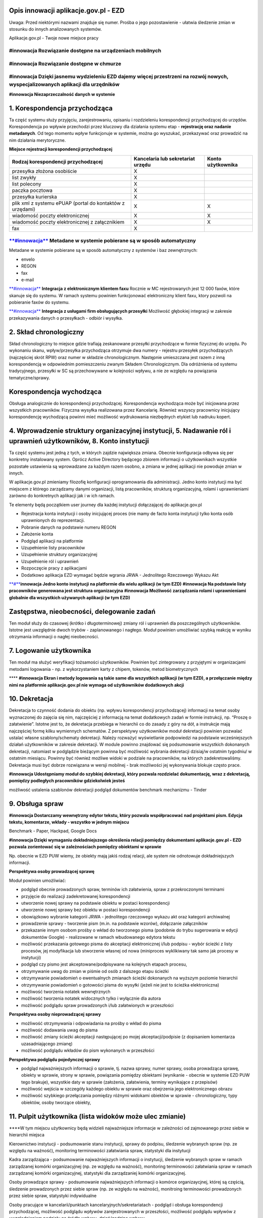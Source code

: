 Opis innowacji aplikacje.gov.pl - EZD
=====================================

Uwaga: Przed niektórymi nazwami znajduje się numer. Prośba o jego
pozostawienie - ułatwia śledzenie zmian w stosunku do innych
analizowanych systemów.

Aplikacje.gov.pl - Twoje nowe miejsce pracy

**#innowacja Rozwiązanie dostępne na urządzeniach mobilnych**
~~~~~~~~~~~~~~~~~~~~~~~~~~~~~~~~~~~~~~~~~~~~~~~~~~~~~~~~~~~~~

**#innowacja Rozwiązanie dostępne w chmurze**
~~~~~~~~~~~~~~~~~~~~~~~~~~~~~~~~~~~~~~~~~~~~~

**#innowacja Dzięki jasnemu wydzieleniu EZD dajemy więcej przestrzeni na rozwój nowych, wyspecjalizowanych aplikacji dla urzędników**
~~~~~~~~~~~~~~~~~~~~~~~~~~~~~~~~~~~~~~~~~~~~~~~~~~~~~~~~~~~~~~~~~~~~~~~~~~~~~~~~~~~~~~~~~~~~~~~~~~~~~~~~~~~~~~~~~~~~~~~~~~~~~~~~~~~~~

**#innowacja Niezaprzeczalność danych w systemie**

**1. Korespondencja przychodząca**
==================================

Ta część systemu służy przyjęciu, zarejestrowaniu, opisaniu i
rozdzieleniu korespondencji przychodzącej do urzędów. Korespondencja po
wpływie przechodzi przez kluczowy dla działania systemu etap -
**rejestrację oraz nadanie metadanych**. Od tego momentu wpływ
funkcjonuje w systemie, można go wyszukać, przekazywać oraz prowadzić na
nim działania merytoryczne.

**Miejsce rejestracji korespondencji przychodzącej**

+---------------------------------------+------------------------+-------------+
| Rodzaj korespondencji przychodzącej   | Kancelaria lub         | Konto       |
|                                       | sekretariat urzędu     | użytkownika |
+=======================================+========================+=============+
| przesyłka złożona osobiście           | X                      |             |
+---------------------------------------+------------------------+-------------+
| list zwykły                           | X                      |             |
+---------------------------------------+------------------------+-------------+
| list polecony                         | X                      |             |
+---------------------------------------+------------------------+-------------+
| paczka pocztowa                       | X                      |             |
+---------------------------------------+------------------------+-------------+
| przesyłka kurierska                   | X                      |             |
+---------------------------------------+------------------------+-------------+
| plik xml z systemu ePUAP (portal do   | X                      | X           |
| kontaktów z urzędami)                 |                        |             |
+---------------------------------------+------------------------+-------------+
| wiadomość poczty elektronicznej       | X                      | X           |
+---------------------------------------+------------------------+-------------+
| wiadomość poczty elektronicznej z     | X                      | X           |
| załącznikiem                          |                        |             |
+---------------------------------------+------------------------+-------------+
| fax                                   | X                      |             |
+---------------------------------------+------------------------+-------------+

`**#innowacja** <https://laboratoriumee.hackpad.com/ep/search/?q=%23innowacja&via=MLQHmZI3w8y>`__ **Metadane w systemie pobierane są w sposób automatyczny**
~~~~~~~~~~~~~~~~~~~~~~~~~~~~~~~~~~~~~~~~~~~~~~~~~~~~~~~~~~~~~~~~~~~~~~~~~~~~~~~~~~~~~~~~~~~~~~~~~~~~~~~~~~~~~~~~~~~~~~~~~~~~~~~~~~~~~~~~~~~~~~~~~~~~~~~~~~~~

Metadane w systemie pobierane są w sposób automatyczny z systemów i baz
zewnętrznych:

-  envelo
-  REGON
-  fax
-  e-mail

`**#innowacja** <https://laboratoriumee.hackpad.com/ep/search/?q=%23innowacja&via=MLQHmZI3w8y>`__
**Integracja z elektronicznym klientem faxu** Rocznie w MC
rejestrowanych jest 12 000 faxów, które skanuje się do systemu. W ramach
systemu powinien funkcjonować elektroniczny klient faxu, ktory pozwoli
na pobieranie faxów do systemu.

`**#innowacja** <https://laboratoriumee.hackpad.com/ep/search/?q=%23innowacja&via=MLQHmZI3w8y>`__
**Integracja z usługami firm obsługujących przesyłki** Możliwość
głębokiej integracji w zakresie przekazywania danych o przesyłkach -
odbiór i wysyłka.

**2. Skład chronologiczny**
===========================

Skład chronologiczny to miejsce gdzie trafiają zeskanowane przesyłki
przychodzące w formie fizycznej do urzędu. Po wykonaniu skanu,
wpływ/przesyłka przychodząca otrzymuje dwa numery - rejestru przesyłek
przychodzących (najczęściej skrót RPW) oraz numer w składzie
chronologicznym. Następnie umieszczana jest razem z inną korespondencją
w odpowiednim pomieszczeniu zwanym Składem Chronologicznym. Dla
odróżnienia od systemu tradycyjnego, przesyłki w SC są przechowywane w
kolejności wpływu, a nie ze względu na powiązania tematyczne/sprawy.

**Korespondencja wychodząca**
=============================

Obsługa analogicznie do korespondencji przychodzącej. Korespondencja
wychodząca może być inicjowana przez wszystkich pracowników. Fizyczna
wysyłka realizowana przez Kancelarię. Również wszyscy pracownicy
inicjujący korespondencję wychodzącą powinni mieć możliwość wydrukowania
niezbędnych etykiet lub nadruku kopert.

**4. Wprowadzenie struktury organizacyjnej instytucji, 5. Nadawanie ról i uprawnień użytkowników, 8. Konto instytucji**
=======================================================================================================================

Ta część systemu jest jedną z tych, w których zajdzie największa zmiana.
Obecnie konfiguracja odbywa się per konkretny instalowany system. Oprócz
Active Directory będącego zbiorem informacji o użytkownikach wszystkie
pozostałe ustawienia są wprowadzane za każdym razem osobno, a zmiana w
jednej aplikacji nie powoduje zmian w innych.

W aplikacje.gov.pl zmieniamy filozofię konfiguracji oprogramowania dla
administracji. Jedno konto instytucji ma być miejscem z którego
zarządzamy danymi organizacji, listą pracowników, strukturą
organizacyjną, rolami i uprawnieniami zarówno do konkretnych aplikacji
jak i w ich ramach.

Te elementy będą początkiem user journey dla każdej instytucji
dołączającej do aplikacje.gov.pl

-  Rejestracja konta instytucji i osoby inicjującej proces (nie mamy de
   facto konta instytucji tylko konta osób uprawnionych do
   reprezentacji.
-  Pobranie danych na podstawie numeru REGON
-  Założenie konta
-  Podgląd aplikacji na platformie
-  Uzupełnienie listy pracowników
-  Uzupełnienie struktury organizacyjnej
-  Uzupełnienie ról i uprawnień
-  Rozpoczęcie pracy z aplikacjami
-  Dodatkowo aplikacja EZD wymagać będzie wgrania JRWA - Jednolitego
   Rzeczowego Wykazu Akt

`**#** <https://laboratoriumee.hackpad.com/ep/search/?q=%23Innowacja&via=MLQHmZI3w8y>`__\ **innowacja
Jedno konto instytucji na platformie dla wielu aplikacji (w tym EZD)**
**#innowacja Na podstawie listy pracowników generowana jest struktura
organizacyjna** **#innowacja Możliwość zarządzania rolami i
uprawnieniami globalnie dla wszystkich używanych aplikacji (w tym EZD)**

**Zastępstwa, nieobecności, delegowanie zadań**
===============================================

Ten moduł służy do czasowej (krótko i długoterminowej) zmiany ról i
uprawnień dla poszczególnych użytkowników. Istotne jest uwzględnie dwoch
trybów - zaplanowanego i nagłego. Moduł powinien umożliwiać szybką
reakcję w wyniku otrzymania informacji o nagłej nieobecności.

**7. Logowanie użytkownika**
============================

Ten moduł ma służyć weryfikacji tożsamości użytkowników. Powinien być
zintegrowany z przyjętymi w organizacjami metodami logowania - np. z
wykorzystaniem karty z chipem, tokenów, metod biometrycznych

\*\*\*\* **#innowacja Ekran i metody logowania są takie same dla
wszystkich aplikacji (w tym EZD), a przełączanie między nimi na
platformie aplikacje.gov.pl nie wymaga od użytkowników dodatkowych
akcji**

**10. Dekretacja**
==================

Dekretacja to czynność dodania do obiektu (np. wpływu korespondencji
przychodzącej) informacji na temat osoby wyznaczonej do zajęcia się nim,
najczęściej z informacją na temat dodatkowych zadań w formie instrukcji,
np. “Proszę o załatwienie”. Istotne jest to, że dekretacja przebiega w
hierarchii co do zasady z góry na dół, a instrukcje mają najczęściej
formę kilku wymiennych schematów. Z perspektywy użytkowników moduł
dekretacji powinien pozwalać ustalać własne szablony/schematy
dekretacji. Należy rozważyć wyświetlanie podpowiedzi na podstawie
wcześniejszych działań użytkowników w zakresie dekretacji. W module
powinno znajdować się podsumowanie wszystkich dokonanych dekretacji,
natomiast w podglądzie bieżącym powinna być możliwość wybrania
dekretacji dzisiaj/w ostatnim tygodniu/ w ostatnim miesiącu. Powinny być
również możliwe widoki w podziale na pracowników, na których
zadekretowaliśmy. Dekretacja musi być dobrze rozwiązana w wersji
mobilnej - brak możliwości jej wykonywania blokuje często prace.

**#innowacja Udostępniamy moduł do szybkiej dekretacji, który pozwala
rozdzielać dokumentację, wraz z dekretacją, pomiędzy podległych
pracowników gdziekolwiek jesteś**

możliwość ustalenia szablonów dekretacji podgląd dokumentów benchmark
mechanizmu - Tinder

**9. Obsługa spraw**
====================

**#innowacja Dostarczamy wewnętrzny edytor tekstu, który pozwala
współpracować nad projektami pism. Edycja tekstu, komentarze, wkłady -
wszystko w jednym miejscu**

Benchmark - Paper, Hackpad, Google Docs

**#innowacja Dzięki wymaganiu dokładniejszego określenia relacji
pomiędzy dokumentami aplikacje.gov.pl - EZD pozwala zorientować się w
zależnościach pomiędzy obiektami w sprawie**

Np. obecnie w EZD PUW wiemy, że obiekty mają jakiś rodzaj relacji, ale
system nie odnotowuje dokładniejszych informacji.

**Perspektywa osoby prowadzącej sprawę**

Moduł powinien umożliwiać:

-  podgląd obecnie prowadzonych spraw, terminów ich załatwienia, spraw z
   przekroczonymi terminami
-  przyjęcie do realizacji zadekretowanej korespondencji
-  utworzenie nowej sprawy na podstawie obiektu w postaci korespondencji
-  utworzenie nowej sprawy bez obiektu w postaci korespondencji
-  obowiązkowo wybranie kategorii JRWA - jednolitego rzeczowego wykazu
   akt oraz kategorii archiwalnej
-  prowadzenie sprawy - tworzenie pism (m.in. na podstawie wzorów),
   dołączanie załączników
-  przekazanie innym osobom prośby o wkład do tworzonego pisma (podobnie
   do trybu sugerowania w edycji dokumentów Google) - realizowane w
   ramach wbudowanego edytora tekstu
-  możliwość przekazania gotowego pisma do akceptacji elektronicznej
   i/lub podpisu - wybór ścieżki z listy procesów, jej modyfikacja lub
   stworzenie własnej od nowa (miniproces wyklikiwany tak samo jak
   procesy w instytucji)
-  podgląd czy pismo jest akceptowane/podpisywane na kolejnych etapach
   procesu,
-  otrzymywanie uwag do zmian w piśmie od osób z dalszego etapu ścieżki
-  otrzymywanie powiadomień o ewentualnych zmianach ścieżki dokonanych
   na wyższym poziomie hierarchii
-  otrzymywanie powiadomień o gotowości pisma do wysyłki (jeżeli nie
   jest to ścieżka elektroniczna)
-  możliwość tworzenia notatek wewnętrznych
-  możliwość tworzenia notatek widocznych tylko i wyłącznie dla autora
-  możliwość podglądu spraw prowadzonych i/lub załatwionych w
   przeszłości

**Perspektywa osoby nieprowadzącej sprawy**

-  możliwość otrzymywania i odpowiadania na prośby o wkład do pisma
-  możliwość dodawania uwag do pisma
-  możliwość zmiany ścieżki akceptacji następującej po mojej
   akceptacji/podpisie (z dopisaniem komentarza uzasadniającego zmianę)
-  możliwość podglądu wkładów do pism wykonanych w przeszłości

**Perspektywa podglądu pojedynczej sprawy**

-  podgląd najważniejszych informacji o sprawie, tj. nazwa sprawy, numer
   sprawy, osoba prowadząca sprawę, obiekty w sprawie, strony w sprawie,
   powiązania pomiędzy obiektami (wynikanie - obecnie w systemie EZD PUW
   tego brakuje), wszystkie daty w sprawie (założenia, załatwienia,
   terminy wynikające z przepisów)
-  możliwość wejścia w szczegóły każdego obiektu w sprawie oraz
   obejrzenia jego elektronicznego obrazu
-  możliwość szybkiego przełączania pomiędzy różnymi widokami obiektów w
   sprawie - chronologiczny, typy obiektów, osoby tworzące obiekty,

**11. Pulpit użytkownika (lista widoków może ulec zmianie)**
============================================================

\*\*\*\*W tym miejscu użytkownicy będą widzieli najważniejsze informacje
w zależności od zajmowanego przez siebie w hierarchii miejsca

Kierownictwo instytucji - podsumowanie stanu instytucji, sprawy do
podpisu, śledzenie wybranych spraw (np. ze względu na ważność),
monitoring terminowości załatwiania spraw, statystyki dla instytucji

Kadra zarządzająca - podsumowanie najważniejszych informacji o
instytucji, śledzenie wybranych spraw w ramach zarządzanej komórki
organizacyjnej (np. ze względu na ważność), monitoring terminowości
załatwiania spraw w ramach zarządzanej komórki organizacyjnej,
statystyki dla zarządzaniej komórki organizacyjnej.

Osoby prowadzące sprawy - podsumowanie najważniejszych informacji o
komórce organizaycjnej, której są częścią, śledzenie prowadzonych przez
siebie spraw (np. ze względu na ważnośc), monitroing terminowości
prowadzonych przez siebie spraw, statystyki indywidualne

Osoby pracujące w kancelarii/punktach kancelaryjnych/sekretariatach -
podgląd i obsługa korespondencji przychodzącej, możliwość podglądu
wpływów zarejestrowanych w przeszłości, możliwość podglądu wpływów z
uwzględnieniem podziału na źródła wpływu, dzień/godzinę wpływu

Osoby pracujące w Archiwum Zakładowym - zgodnie z opisem modułu

**12. Pulpit instytucji**
=========================

Zbiorowy widok stanu instytucji - wyciąg ogólny ze statystyk dotyczących
liczby załatwianych spraw, terminowości instytucji, liczby prowadzonych
spraw per komórka organizacyjna (ranking)

**14. Statystyki**
==================

Moduł zbierający statystyki z systemu w sposób automatyczny. Zarządzanie
w ramach modułu powinno dawać możliwość edycji źródeł informacji do
zestawień statytstycznych. Oprócz tego modul statystyk powinien dawać
możliwość generowania dowolnych zestawień/raportów oraz ich
eksportowania. Uprawnienia do podglądu statystyk powinny być określane w
module ról i uprawnień.

**15. Rejestry podstawowe (skonfigurowane), 16. Rejestry - generowanie**
========================================================================

W tym miejscu systemu powinniśmy mieć możliwość zarządzania prowadzonymi
w instytucji rejestrami. Rejestry powinny dzielić się na dynamiczne i
statyczne. Tak jak w przypadku statytystyk, uprawnienia do podglądu i
zmiany rejestrów powinny być określane w module ról i uprawnień.

W przypadku rejestrów dynamicznych, czyli samogenerujących się na
podstawie danych systemowych, powinniśmy mieć możliwość określenia zasad
kiedy i jakie dane zyskują formę wpisu do rejestru.

W przypadku rejestrów statycznych, czyli powstających w wyniku dokonania
wpisu przez uprawnioną osobę, powinniśmy mieć możliwość określenia pól
wchodzących w skład wpisu rejestrowego.

**17. Obsługa skarg i wniosków**
================================

Obsługa skarg i wniosków to szczególna odmiana procesu prowadzonego w
ramach obsługi spraw. Jako osobny moduł powinna wyświetlać się jedynie
osobom zaangażowanym w jego obsłużenie. Zasadnicze różnice to:

-  wskazanie osób w instytucji wyznaczonych do załatwianie skarg i
   wniosków - to do nich będzie wpływać korespondencja i to tylko one
   powinny mieć do niej dostęp + osoba kierującą instytucją
-  skarga i wniosek będą osobnym typem procesu uruchamianego w systemie,
   którego zasady można określać w module 24. Procesowość.

**18. Archiwum Zakładowe**
==========================

\*\*\*\*\*\*#innowacja Możliwość przekazania wielu spisów
zdawczo-odbiorczych w ramach jednego wniosku do Archiwum Państwowego\ **
**\ #innowacja Walidator spisu zdawczo-odbiorczego jest fragmentem
back-endu EZD bez potrzeby przeprowadzania walidacji samodzielnie z
wykorzystaniem zewnętrznych narzędzi\ ** **\ #innowacja Komunikacja z
systemem Archiwum Dokumentów Elektronicznych prowadzona jest w ramach
systemu\ ** Przesłanie wniosku, śledzenie jego statusu, informacja o
poprawkach do przesłanych spisów zdawczo-odbiorczych są realizowane w
systemie EZD **\ #innowacja Po zatwierdzeniu spisu zdawczo-odbiorczego
powiązana z nim paczka archiwalna przekazywana jest automatycznie\*\*

Archiwum Zakładowe to moduł pozwalający na zarządzanie dokumentacją,
która została przekazana do AZ. Decyzja o tym jaką kategorię ma sprawa i
w jaki sposób będzie archiwizowana podejmuje osoba prowadząca sprawę. W
tym module spotykają się następujące procesy:

-  Po upływie określonego czasu (najczęściej 3 lata) osoba prowadząca
   sprawę musi dostać powiadomienie, że część jej spraw należy przekazać
   do Archiwum Zakładowego - pytanie czy to moduł Archiwum Zakładowe
   powinien przypominać o tej akcji do podjęcia na podstawie kategorii
   JRWA
-  Następnie wybrane sprawy przekazywane są do Archiwum Zakładowego. Dla
   osoby prowadzącej sprawę staną się one zamknięte do edycji. Od tego
   momentu edycji mogą dokonywać jedynie osoby wyznaczone do zajmowania
   się Archiwum Zakładowym.
-  Moduł powinien umożliwiać obróbkę i uzupełnianie metadanych w
   przekazanych sprawach
-  Po upływie 10 lat od przekazania do Archiwum Zakładowego, na
   podstawie kategorii archiwalnej, część spraw zostaje przekazana do
   Archiwum Państwowego. Moduł AZ powinien pozwolić na obsługę tego
   procesu, na który składają się:
-  stworzenie spisu zdawczo-odbiorczego,
-  stworzenie wniosku o przekazanie X spisów zdawczo-odbiorczych,
-  przesłanie wniosku do właściwego Archiwum Państwowego (podpowiedź na
   podstawie lokalizacji instytucji lub jej specjalnego charakteru - np.
   instytucja centralna),
-  obsłużenie ewentualnych uwag do spisów zdawczo-odbiorczych,
-  poinformowanie o zaakceptowaniu spisu zdawczo-odbiorczego
-  W przypadku dokumentacji papierowej moduł powinien obsługiwać
   wypożyczenia fizycznych kopii dokumentów zarówno po stronie
   pracowników instytucji, jak i pracowników Archiwum Zakładowego

**19. Paczka migracyjna**
=========================

Paczka migracyjna jest częścią systemu, która wpływa na projektowanie
jedynie (i aż) w zakresie zbieranych w systemie metadanych. W związku z
tym wykaz metadanych/pól będzie zawsze powiązany z aktualnym stanem
wiedzy na temat paczki migracyjnej.

**24. Procesowość**
===================

Ten moduł pozwala (uwzględniając aktualną strukturę organizacyjną)
ustawiać procesy w instytucji. Procesy powinny być możliwe do podglądu w
BPMN. Jednak sam interfejs tworzenia procesów należy dostosować do
oczekiwań użytkowników administracji publicznej. Być może forma pytań o
relacje będzie lepszym rozwiązaniem na etapie konfiguracji.

**#innowacja Generator procesów wyłapuje potencjalne pętle w procesach
już na etapie ich wprowadzania**

**26. Baza adresatów**
======================

Baza adresatów to część systemu, która jest wspólna na pewno dla
wszystkich użytkowników w ramach jednej instytucji-instancji. System
powinien wymuszać korzystanie w pierwszej kolejności z danych w bazie
adresatów. W przypadku braku poprawności zachęcać do ich aktualizacji
(umożliwiając zamieszczenie wewnętrznego komentarza na temat dokonanej
zmiany). Własne bazy adresatów instytucji powinny być ograniczone do
minimum, korzystając maksymalnie z ogólnodostępnych baz takich jak np.
REGON.

**#innowacja System stosuje hierarchię źródeł danych adresowych co ma
prowadzić do pozyskiwania najaktualniejszych danych, które nie dublują
istniejących baz**

**27. Metadane, słowniki, wzory**
=================================

**#innowacja Geotagowanie spraw i obiektów**

Geotagowanie będziem możliwe w miejscu

::

    InnyTemat ::= inne klucz Klucz klucz wartosc WartośćKlucza wartosc inne 

Długość i szerokość geograficzna to będą 2 pola *InnyTemat*

--------------

Zestaw i formaty podstawowych metadanych w systemie będzie określany z
góry wymogami paczki migracyjnej. Jednak musimy założyć sytuację, gdy
instytucje będą chciały dodawać dodatkowe metadane. W tym module musi
być miejsce na określenie ich listy, jakich obiektów w systemie dotyczą,
jaki mają format.

Kolejny temat to słowniki w ramach instytucji (np. teleadresowy, kodow
pocztowych). Minimum jest funkcjonowanie wspólnego słownika w ramach
jednej instytucji. Powinniśmy założyć również możliwość skorzystania ze
słownika współdzielonego przez inne instytucje lub będącego
słownikiem/bazą centralną (np. REGON).

Wzory dokumentów to kolejny ważny element zapewnienia spójności w ramach
urzędu, ale także oszczędzenia pracownikom i pracowniczkom sprawdzania
za każdym razem jaki jest aktualnie obowiązujący format wysyłanych pism.
Z drugiej strony mamy Centralne Repozytorium Wzorów, w ramach którego
umieszczane są wzory pism przez różne instytucje. Jako system EZD
powinniśmy zarówno dać możliwość stworzenia dowolnego wzoru jak i jego
zaimportowania (np. z CRW). Podgląd i wykorzystanie wzorów dokumentów
powinny być możliwe z poziomu modułu 11. Pulpit użytkownika

**28. Integracje**
==================

**#innowacje Zarządzanie wszystkimi integracjami instancji w ramach
platformy**

Ten moduł powinien pozwolić nam na podgląd wszystkich obecnych
integracji naszej instancji oraz ich status. Coś na kształt podglądu
stanu chmury AWS
(`https://status.aws.amazon.com <https://status.aws.amazon.com/>`__)
